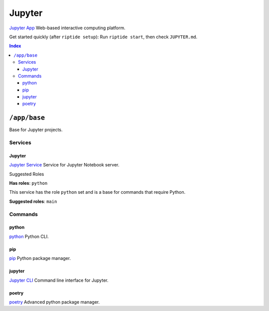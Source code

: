 Jupyter
=======

`Jupyter App`_ Web-based interactive computing platform.

Get started quickly (after ``riptide setup``):
Run ``riptide start``, then check ``JUPYTER.md``.

.. _`Jupyter App`: https://jupyter.org

..  contents:: Index
    :depth: 3

``/app/base``
-------------

Base for Jupyter projects.

Services
~~~~~~~~

Jupyter
+++++++

`Jupyter Service`_ Service for Jupyter Notebook server.

.. _`Jupyter Service`: /service/jupyter

Suggested Roles

**Has roles**: ``python``

This service has the role ``python`` set and is a base for commands that require Python.

**Suggested roles**: ``main``


Commands
~~~~~~~~

python
++++++

`python`_ Python CLI.

.. _`python`: /command/python

pip
+++

`pip`_ Python package manager.

.. _`pip`: /command/pip


jupyter
+++++++

`Jupyter CLI`_ Command line interface for Jupyter.

.. _`Jupyter CLI`: https://docs.jupyter.org/en/latest/index.html


poetry
++++++

`poetry`_ Advanced python package manager.

.. _`poetry`: /command/poetry
